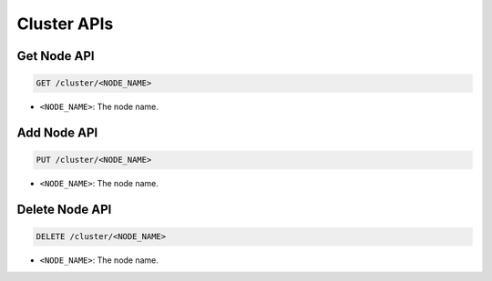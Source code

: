 Cluster APIs
============

Get Node API
------------

.. code-block:: text

    GET /cluster/<NODE_NAME>

* ``<NODE_NAME>``: The node name.


Add Node API
------------

.. code-block:: text

    PUT /cluster/<NODE_NAME>

* ``<NODE_NAME>``: The node name.


Delete Node API
---------------

.. code-block:: text

    DELETE /cluster/<NODE_NAME>

* ``<NODE_NAME>``: The node name.

